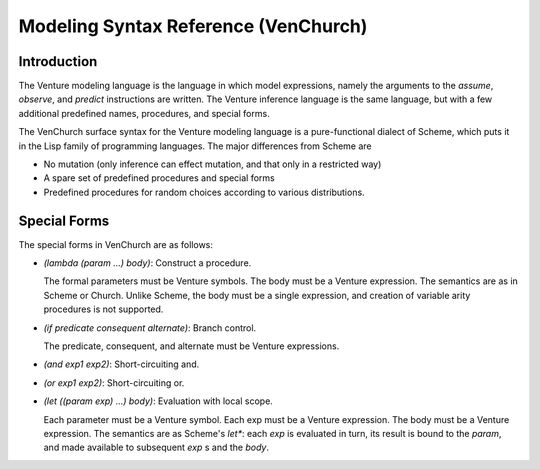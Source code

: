 Modeling Syntax Reference (VenChurch)
=====================================

Introduction
------------

The Venture modeling language is the language in which model
expressions, namely the arguments to the `assume`, `observe`, and
`predict` instructions are written.  The Venture inference language is
the same language, but with a few additional predefined names,
procedures, and special forms.

The VenChurch surface syntax for the Venture modeling language is a
pure-functional dialect of Scheme, which puts it in the Lisp family of
programming languages.  The major differences from Scheme are

- No mutation (only inference can effect mutation, and that only in a
  restricted way)

- A spare set of predefined procedures and special forms

- Predefined procedures for random choices according to various
  distributions.

Special Forms
-------------

The special forms in VenChurch are as follows:

- `(lambda (param ...) body)`: Construct a procedure.

  The formal parameters must be Venture symbols.
  The body must be a Venture expression.
  The semantics are as in Scheme or Church.  Unlike Scheme, the body
  must be a single expression, and creation of variable arity
  procedures is not supported.

- `(if predicate consequent alternate)`: Branch control.

  The predicate, consequent, and alternate must be Venture expressions.

- `(and exp1 exp2)`: Short-circuiting and.

- `(or exp1 exp2)`: Short-circuiting or.

- `(let ((param exp) ...) body)`: Evaluation with local scope.

  Each parameter must be a Venture symbol.
  Each exp must be a Venture expression.
  The body must be a Venture expression.
  The semantics are as Scheme's `let*`: each `exp` is evaluated in turn,
  its result is bound to the `param`, and made available to subsequent
  `exp` s and the `body`.

